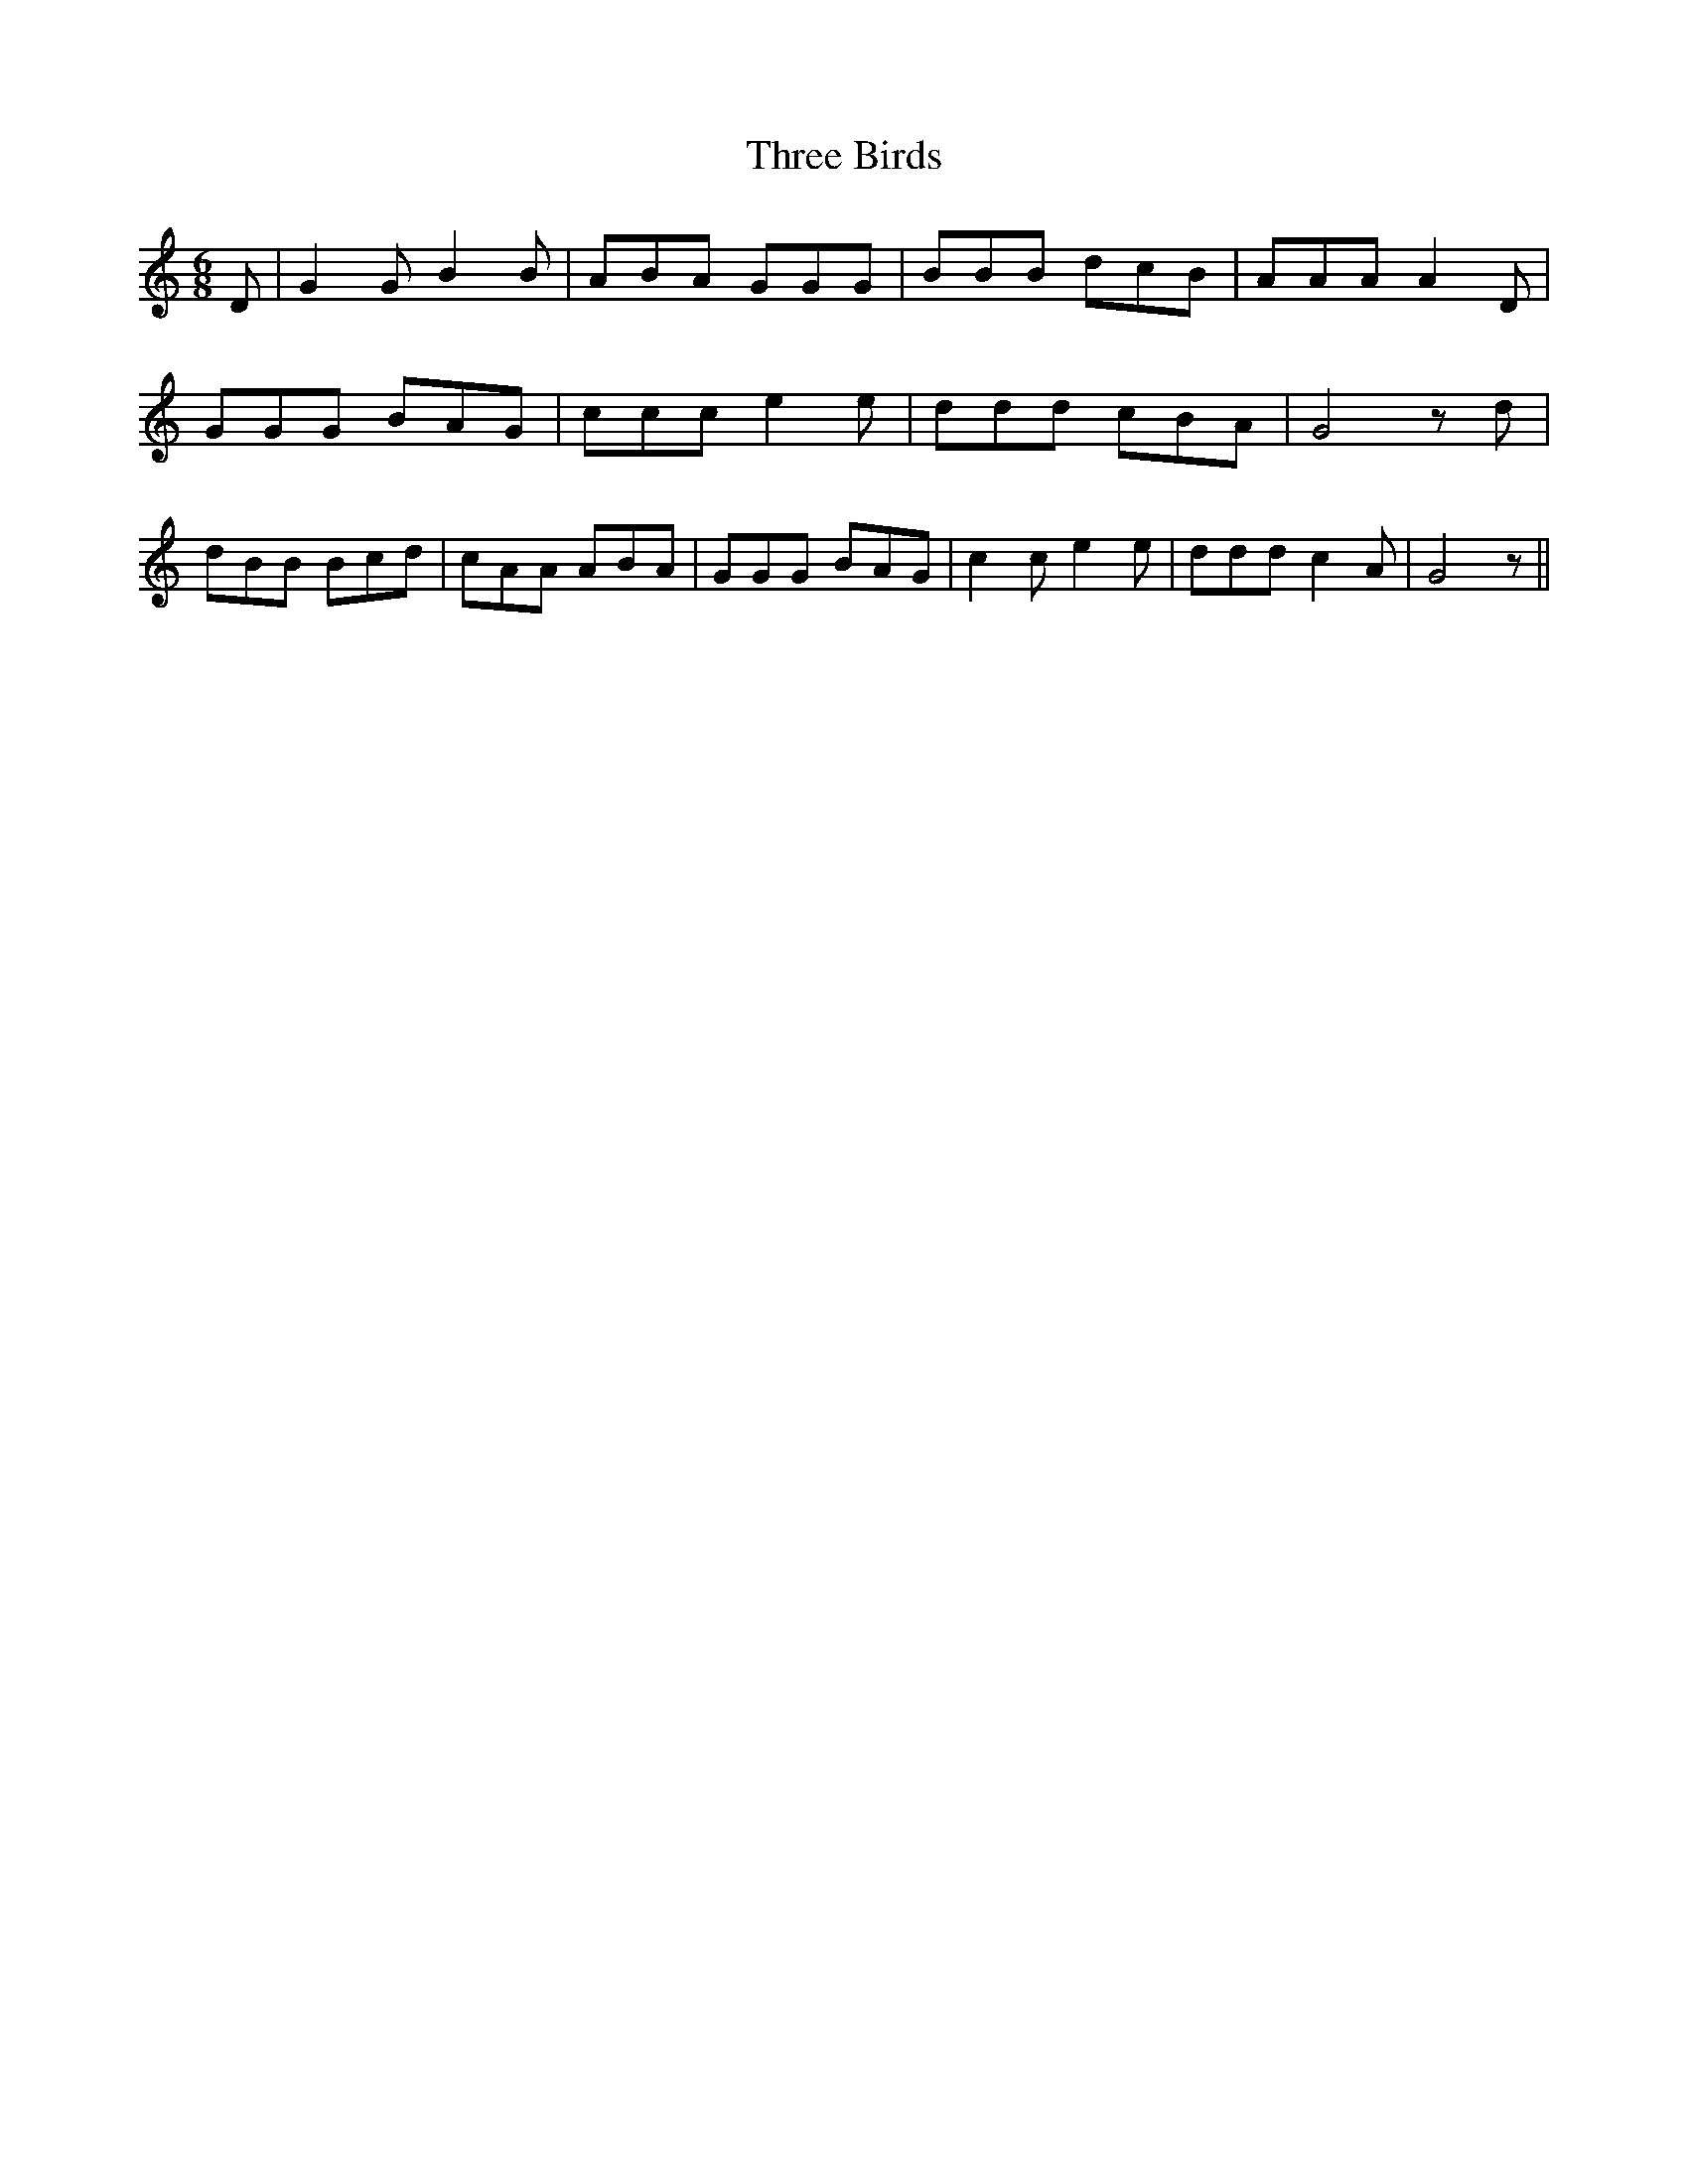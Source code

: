 % Generated more or less automatically by swtoabc by Erich Rickheit KSC
X:1
T:Three Birds
M:6/8
L:1/8
K:C
 D| G2 G B2 B| ABA GGG| BBB dcB| AAA A2 D| GGG BAG| ccc e2 e| ddd cBA|\
 G4 z d| dBB Bcd| cAA ABA| GGG BAG| c2 c e2 e| ddd c2 A| G4 z||

